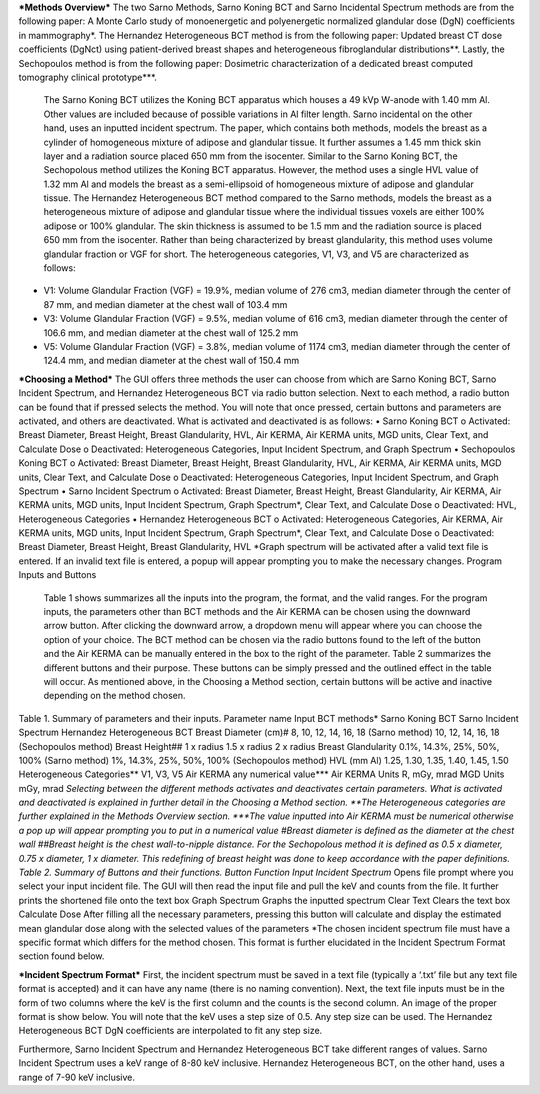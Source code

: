 ***Methods Overview***
The two Sarno Methods, Sarno Koning BCT and Sarno Incidental Spectrum methods are from the following paper: A Monte Carlo study of monoenergetic and polyenergetic normalized glandular dose (DgN) coefficients in mammography*. The Hernandez Heterogeneous BCT method is from the following paper: Updated breast CT dose coefficients (DgNct) using patient-derived breast shapes and heterogeneous fibroglandular distributions**. Lastly, the Sechopoulos method is from the following paper: Dosimetric characterization of a dedicated breast computed tomography clinical prototype***.
	The Sarno Koning BCT utilizes the Koning BCT apparatus which houses a 49 kVp W-anode with 1.40 mm Al. Other values are included because of possible variations in Al filter length. Sarno incidental on the other hand, uses an inputted incident spectrum. The paper, which contains both methods, models the breast as a cylinder of homogeneous mixture of adipose and glandular tissue. It further assumes a 1.45 mm thick skin layer and a radiation source placed 650 mm from the isocenter.
	Similar to the Sarno Koning BCT, the Sechopolous method utilizes the Koning BCT apparatus. However, the method uses a single HVL value of 1.32 mm Al and models the breast as a semi-ellipsoid of homogeneous mixture of adipose and glandular tissue.
	The Hernandez Heterogeneous BCT method compared to the Sarno methods, models the breast as a heterogeneous mixture of adipose and glandular tissue where the individual tissues voxels are either 100% adipose or 100% glandular. The skin thickness is assumed to be 1.5 mm and the radiation source is placed 650 mm from the isocenter. Rather than being characterized by breast glandularity, this method uses volume glandular fraction or VGF for short. The heterogeneous categories, V1, V3, and V5 are characterized as follows:
•	V1: Volume Glandular Fraction (VGF) = 19.9%, median volume of 276 cm3, median diameter through the center of 87 mm, and median diameter at the chest wall of 103.4 mm
•	V3: Volume Glandular Fraction (VGF) = 9.5%, median volume of 616 cm3, median diameter through the center of 106.6 mm, and median diameter at the chest wall of 125.2 mm
•	V5: Volume Glandular Fraction (VGF) = 3.8%, median volume of 1174 cm3, median diameter through the center of 124.4 mm, and median diameter at the chest wall of 150.4 mm


***Choosing a Method***
The GUI offers three methods the user can choose from which are Sarno Koning BCT, Sarno Incident Spectrum, and Hernandez Heterogeneous BCT via radio button selection. Next to each method, a radio button can be found that if pressed selects the method. You will note that once pressed, certain buttons and parameters are activated, and others are deactivated. What is activated and deactivated is as follows:
•	Sarno Koning BCT
o	Activated: Breast Diameter, Breast Height, Breast Glandularity, HVL, Air KERMA, Air KERMA units, MGD units, Clear Text, and Calculate Dose
o	Deactivated: Heterogeneous Categories, Input Incident Spectrum, and Graph Spectrum
•	Sechopoulos Koning BCT
o	Activated: Breast Diameter, Breast Height, Breast Glandularity, HVL, Air KERMA, Air KERMA units, MGD units, Clear Text, and Calculate Dose
o	Deactivated: Heterogeneous Categories, Input Incident Spectrum, and Graph Spectrum
•	Sarno Incident Spectrum
o	Activated: Breast Diameter, Breast Height, Breast Glandularity, Air KERMA, Air KERMA units, MGD units, Input Incident Spectrum, Graph Spectrum*, Clear Text, and Calculate Dose
o	Deactivated: HVL, Heterogeneous Categories
•	Hernandez Heterogeneous BCT
o	Activated: Heterogeneous Categories, Air KERMA, Air KERMA units, MGD units, Input Incident Spectrum, Graph Spectrum*, Clear Text, and Calculate Dose
o	Deactivated: Breast Diameter, Breast Height, Breast Glandularity, HVL
*Graph spectrum will be activated after a valid text file is entered. If an invalid text file is entered, a popup will appear prompting you to make the necessary changes.
Program Inputs and Buttons 
	Table 1 shows summarizes all the inputs into the program, the format, and the valid ranges. For the program inputs, the parameters other than BCT methods and the Air KERMA can be chosen using the downward arrow button. After clicking the downward arrow, a dropdown menu will appear where you can choose the option of your choice. The BCT method can be chosen via the radio buttons found to the left of the button and the Air KERMA can be manually entered in the box to the right of the parameter. Table 2 summarizes the different buttons and their purpose. These buttons can be simply pressed and the outlined effect in the table will occur. As mentioned above, in the Choosing a Method section, certain buttons will be active and inactive depending on the method chosen.
Table 1. Summary of parameters and their inputs.
Parameter name	Input
BCT methods*	Sarno Koning BCT
Sarno Incident Spectrum
Hernandez Heterogeneous BCT
Breast Diameter (cm)#	8, 10, 12, 14, 16, 18 (Sarno method)
10, 12, 14, 16, 18 (Sechopoulos method)
Breast Height##	1 x radius
1.5 x radius
2 x radius
Breast Glandularity	0.1%, 14.3%, 25%, 50%, 100% (Sarno method)
1%, 14.3%, 25%, 50%, 100% (Sechopoulos method)
HVL (mm Al)	1.25, 1.30, 1.35, 1.40, 1.45, 1.50
Heterogeneous Categories**	V1, V3, V5
Air KERMA	any numerical value***
Air KERMA Units	R, mGy, mrad
MGD Units	mGy, mrad
*Selecting between the different methods activates and deactivates certain parameters. What is activated and deactivated is explained in further detail in the Choosing a Method section.
**The Heterogeneous categories are further explained in the Methods Overview section.
***The value inputted into Air KERMA must be numerical otherwise a pop up will appear prompting you to put in a numerical value
#Breast diameter is defined as the diameter at the chest wall
##Breast height is the chest wall-to-nipple distance. For the Sechopolous method it is defined as 0.5 x diameter, 0.75 x diameter, 1 x diameter. This redefining of breast height was done to keep accordance with the paper definitions.
Table 2. Summary of Buttons and their functions.
Button	Function
Input Incident Spectrum*	Opens file prompt where you select your input incident file. The GUI will then read the input file and pull the keV and counts from the file. It further prints the shortened file onto the text box
Graph Spectrum	Graphs the inputted spectrum
Clear Text	Clears the text box
Calculate Dose	After filling all the necessary parameters, pressing this button will calculate and display the estimated mean glandular dose along with the selected values of the parameters
*The chosen incident spectrum file must have a specific format which differs for the method chosen. This format is further elucidated in the Incident Spectrum Format section found below.

***Incident Spectrum Format***
First, the incident spectrum must be saved in a text file (typically a ‘.txt’ file but any text file format is accepted) and it can have any name (there is no naming convention). Next, the text file inputs must be in the form of two columns where the keV is the first column and the counts is the second column. An image of the proper format is show below. You will note that the keV uses a step size of 0.5. Any step size can be used. The Hernandez Heterogeneous BCT DgN coefficients are interpolated to fit any step size.
 
Furthermore, Sarno Incident Spectrum and Hernandez Heterogeneous BCT take different ranges of values. Sarno Incident Spectrum uses a keV range of 8-80 keV inclusive. Hernandez Heterogeneous BCT, on the other hand, uses a range of 7-90 keV inclusive.
